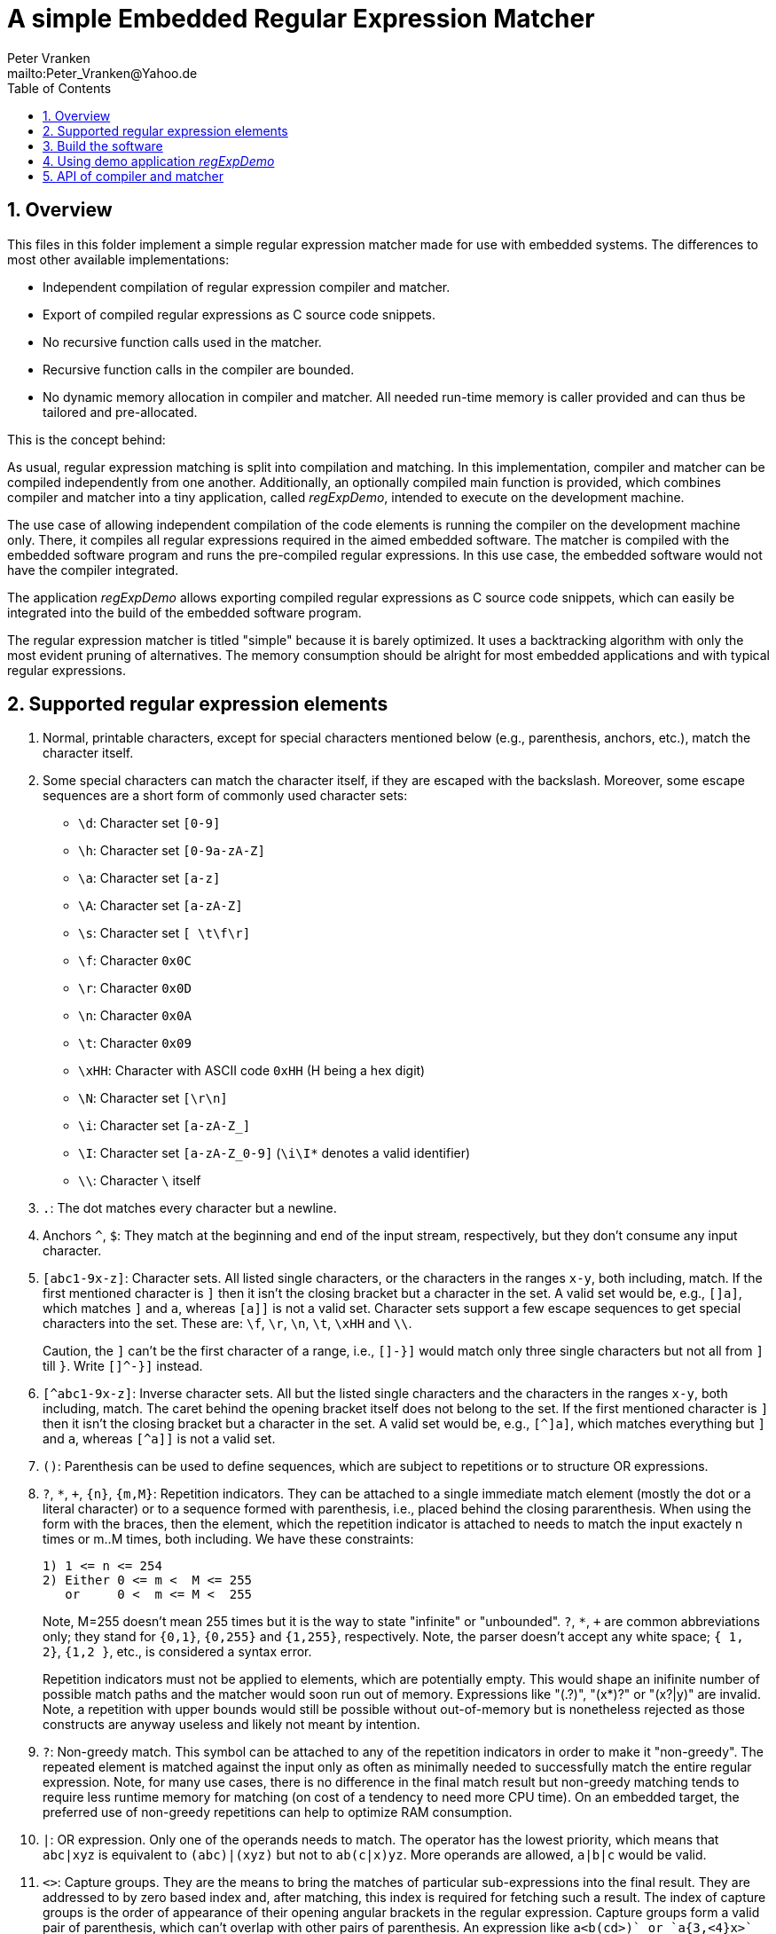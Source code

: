 = A simple Embedded Regular Expression Matcher
:Author:            Peter Vranken
:Email:             mailto:Peter_Vranken@Yahoo.de
:toc:               left
:xrefstyle:         short
:numbered:
:icons:             font
:caution-caption:   :fire:
:important-caption: :exclamation:
:note-caption:      :paperclip:
:tip-caption:       :bulb:
:warning-caption:   :warning:

== Overview

This files in this folder implement a simple regular expression matcher
made for use with embedded systems. The differences to most other
available implementations:

* Independent compilation of regular expression compiler and matcher.
* Export of compiled regular expressions as C source code snippets.
* No recursive function calls used in the matcher.
* Recursive function calls in the compiler are bounded.
* No dynamic memory allocation in compiler and matcher. All needed
  run-time memory is caller provided and can thus be tailored and
  pre-allocated.

This is the concept behind:

As usual, regular expression matching is split into compilation and
matching. In this implementation, compiler and matcher can be compiled
independently from one another. Additionally, an optionally compiled main
function is provided, which combines compiler and matcher into a tiny
application, called _regExpDemo_, intended to execute on the development
machine.

The use case of allowing independent compilation of the code elements is
running the compiler on the development machine only. There, it compiles
all regular expressions required in the aimed embedded software. The
matcher is compiled with the embedded software program and runs the
pre-compiled regular expressions. In this use case, the embedded software
would not have the compiler integrated.

The application _regExpDemo_ allows exporting compiled regular expressions
as C source code snippets, which can easily be integrated into the build
of the embedded software program.

The regular expression matcher is titled "simple" because it is barely
optimized. It uses a backtracking algorithm with only the most evident
pruning of alternatives. The memory consumption should be alright for most
embedded applications and with typical regular expressions.

== Supported regular expression elements

. Normal, printable characters, except for special characters mentioned
below (e.g., parenthesis, anchors, etc.), match the character itself.

. Some special characters can match the character itself, if they are
escaped with the backslash. Moreover, some escape sequences are a short
form of commonly used character sets:
  * `\d`: Character set `[0-9]`
  * `\h`: Character set `[0-9a-zA-Z]`
  * `\a`: Character set `[a-z]`
  * `\A`: Character set `[a-zA-Z]`
  * `\s`: Character set `[ \t\f\r]`
  * `\f`: Character `0x0C`
  * `\r`: Character `0x0D`
  * `\n`: Character `0x0A`
  * `\t`: Character `0x09`
  * `\xHH`: Character with ASCII code `0xHH` (H being a hex digit)
  * `\N`: Character set `[\r\n]`
  * `\i`: Character set `[a-zA-Z_]`
  * `\I`: Character set `[a-zA-Z_0-9]` (`\i\I*` denotes a valid identifier)
  * `\\`: Character `\` itself

. `.`: The dot matches every character but a newline.

. Anchors `^`, `$`: They match at the beginning and end of the input
stream, respectively, but they don't consume any input character.

. `[abc1-9x-z]`: Character sets. All listed single characters, or the
characters in the ranges `x-y`, both including, match. If the first
mentioned character is `]` then it isn't the closing bracket but a
character in the set. A valid set would be, e.g., `[]a]`, which matches
`]` and `a`, whereas `[a]]` is not a valid set. Character sets support a
few escape sequences to get special characters into the set. These are:
`\f`, `\r`, `\n`, `\t`, `\xHH` and `\\`.
+
Caution, the `]` can't be the first character of a range, i.e., `[]-}]`
would match only three single characters but not all from `]` till `}`.
Write `[]^-}]` instead.

. `[^abc1-9x-z]`: Inverse character sets. All but the listed single
characters and the characters in the ranges `x-y`, both including, match.
The caret behind the opening bracket itself does not belong to the set. If
the first mentioned character is `]` then it isn't the closing bracket but
a character in the set. A valid set would be, e.g., `[^]a]`, which matches
everything but `]` and `a`, whereas `[^a]]` is not a valid set.

. `()`: Parenthesis can be used to define sequences, which are subject to
repetitions or to structure OR expressions.

. `?`, `*`, `+`, `{n}`, `{m,M}`: Repetition indicators. They can be
attached to a single immediate match element (mostly the dot or a literal
character) or to a sequence formed with parenthesis, i.e., placed behind
the closing pararenthesis. When using the form with the braces, then the
element, which the repetition indicator is attached to needs to match the
input exactely n times or m..M times, both including. We have these
constraints:
+
  1) 1 <= n <= 254
  2) Either 0 <= m <  M <= 255
     or     0 <  m <= M <  255
+
Note, M=255 doesn't mean 255 times but it is the way to state "infinite"
or "unbounded". `?`, `*`, `+` are common abbreviations only; they stand
for `{0,1}`, `{0,255}` and `{1,255}`, respectively. Note, the parser
doesn't accept any white space; `{ 1, 2}`, `{1,2 }`, etc., is considered a
syntax error.
+
Repetition indicators must not be applied to elements, which are
potentially empty. This would shape an inifinite number of possible match
paths and the matcher would soon run out of memory. Expressions like
"(.?)+", "(x*)?" or "(x?|y)+" are invalid. Note, a repetition with upper
bounds would still be possible without out-of-memory but is nonetheless
rejected as those constructs are anyway useless and likely not meant by
intention.

. `?`: Non-greedy match. This symbol can be attached to any of the
repetition indicators in order to make it "non-greedy". The repeated
element is matched against the input only as often as minimally needed to
successfully match the entire regular expression. Note, for many use
cases, there is no difference in the final match result but non-greedy
matching tends to require less runtime memory for matching (on cost of a
tendency to need more CPU time). On an embedded target, the preferred use
of non-greedy repetitions can help to optimize RAM consumption.

. `|`: OR expression. Only one of the operands needs to match. The
operator has the lowest priority, which means that `abc|xyz` is equivalent
to `(abc)|(xyz)` but not to `ab(c|x)yz`. More operands are allowed,
`a|b|c` would be valid.

. `<>`: Capture groups. They are the means to bring the matches of
particular sub-expressions into the final result. They are addressed to by
zero based index and, after matching, this index is required for fetching
such a result. The index of capture groups is the order of appearance of
their opening angular brackets in the regular expression. Capture groups
form a valid pair of parenthesis, which can't overlap with other pairs of
parenthesis. An expression like `a<b(cd>)+` or `a{3,<4}x>` is undefined,
whereas `a<b(cd)+>` and `<a{3,4}x>` were correct (and probably meant).
+
Capture groups can't have a repetition indicator but they may be used in
the inner of a loop. In which case a successfully matching expression can
have many values of the capture group in its result. However, normal use
cases won't require this. If no capture group is inside a loop then the
maximum number of results is bounded and known, which supports the memory
configuration for the matcher result.

== Build the software

The code is not target or machine specific. Having GCC on the development
machine, the demo application _regExpDemo_ can be built using this command
line for the C compiler:

[source,bash]
---------------------------
gcc -Wall -g3 -gdwarf-2 -Og -DDEBUG -DRE_REQUIRE_MAIN=1 re_charSet.c re_regExpCompiler.c re_regExpMatcher.c -o regExpDemo.exe
---------------------------

To build only the regular expression compiler, one would set macros
`RE_REQUIRE_COMPILER` and `RE_REQUIRE_MATCHER` accordingly. Compilation of
re_regExpMatcher.c is not required but the header file re_regExpMatcher.h
is still needed. (Compiler and matcher share the definitions for the
compiled regular expression.) The command line of the C compiler would
look like:

[source,bash]
---------------------------
gcc -Wall -g3 -gdwarf-2 -Og -DDEBUG -DRE_REQUIRE_COMPILER=1 -DRE_REQUIRE_MATCHER=0 re_charSet.c re_regExpCompiler.c myOtherSourceFile.c ... -o myAppWithCompilerOnly.exe
---------------------------

To build only the matcher, one would set macros `RE_REQUIRE_COMPILER` and
`RE_REQUIRE_MATCHER` accordingly. Compilation of re_regExpCompiler.c is
not required. The command line of the C compiler would look like:

[source,bash]
---------------------------
gcc -Wall -g3 -gdwarf-2 -Og -DDEBUG -DRE_REQUIRE_COMPILER=0 -DRE_REQUIRE_MATCHER=1 re_charSet.c re_regExpMatcher.c myOtherSourceFile.c ... -o myAppWithMatcherOnly.exe
---------------------------


== Using demo application _regExpDemo_

Usage: `regExpDemo <options> <inputStrings>`

`<options>`: A combination of different options. An option is a named
switch with a value. Boolean switches have the implcit value true, other
switches have the next, blank separated command line argument as value.

`<inputStrings>`: The first command line argument, which is not a switch and
all further arguments are considered input strings, which are matched against
the regular expression, that has been specified with option `-re`.

Options are:

* `-help`: Boolean, print the usage message.
* `-h`: Same as `-help`.
* `-re`: Define regular expression. Next argument is the regular
expression. This option is mandatory unless help is requested.
* `-file`: The successfully compiled regular expression is exported as a C
source code snippet, which enables integration of compiled expressions
into an embedded software program. Next argument is the file path and
name.
* `-append`: Boolean and useful only in combination with `-file`. If
given, then the C source code snippet is appended to the denoted file.
This allows collecting many compiled regular expressions in one and the
same file by repeated runs of the application.
* `-name`: The name of the regular expression in the exported C source
code snippet. Using different names allows collecting many compiled
regular expressions in one and the same file by repeated runs of the
application.

== API of compiler and matcher

The API defintion of compiler and matcher can be found in the C header
files `re_regExpCompiler.h` and `re_regExpMatcher.h`, respectively.

Most of the API functions are used in the main function that implements
demo application _regExpDemo_. Open file `re_regExpCompiler.c` in a text
editor and goto function `main` at the end of this file to see some sample
code of how to configure and run regular expression compiler and matcher.
